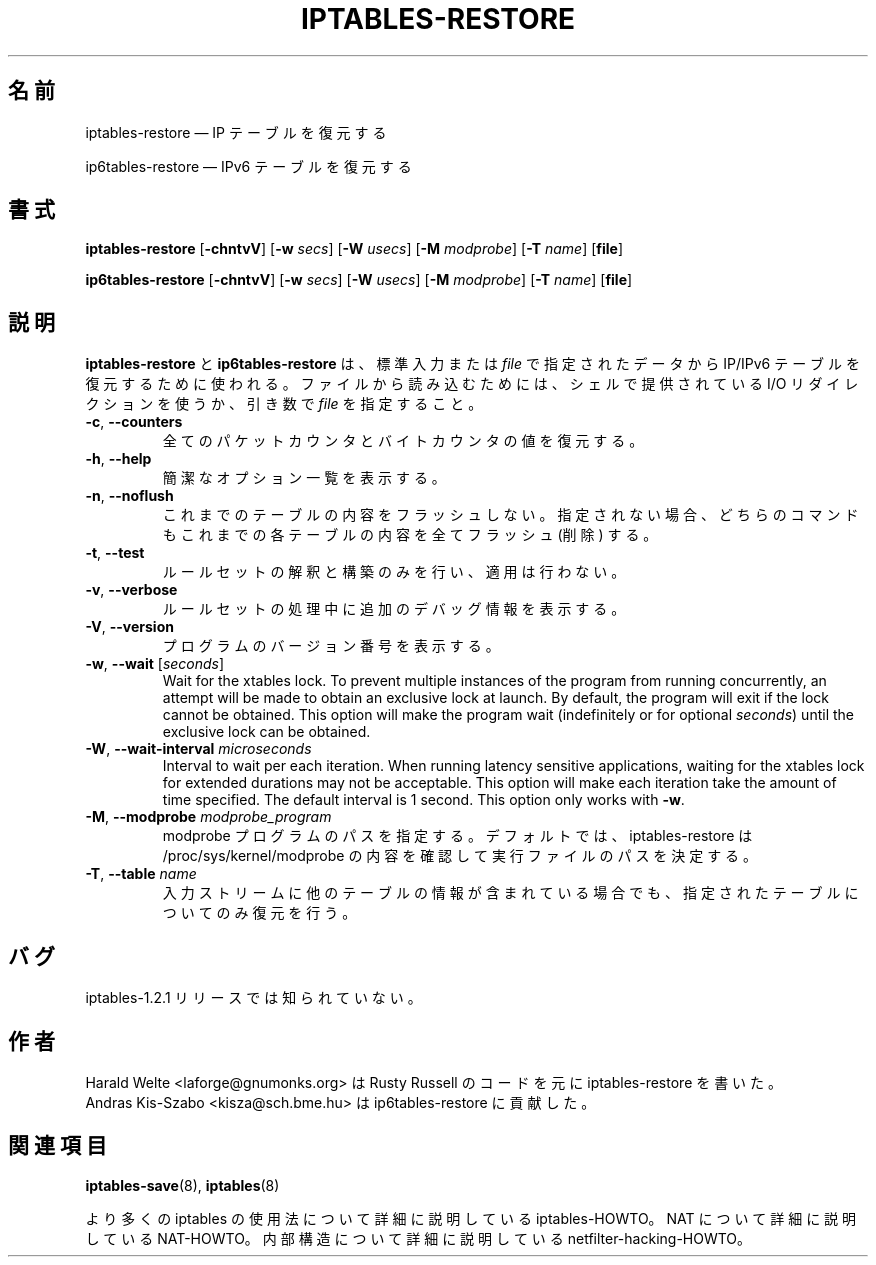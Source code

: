 .\"*******************************************************************
.\"
.\" This file was generated with po4a. Translate the source file.
.\"
.\"*******************************************************************
.\"
.\" Japanese Version Copyright (c) 2001 Yuichi SATO
.\"         all rights reserved.
.\" Translated 2001-05-15, Yuichi SATO <ysato@h4.dion.ne.jp>
.\" Updated 2013-04-08, Akihiro MOTOKI <amotoki@gmail.com>
.\"
.TH IPTABLES\-RESTORE 8 "" "iptables 1.8.4" "iptables 1.8.4"
.\"
.\" Man page written by Harald Welte <laforge@gnumonks.org>
.\" It is based on the iptables man page.
.\"
.\"	This program is free software; you can redistribute it and/or modify
.\"	it under the terms of the GNU General Public License as published by
.\"	the Free Software Foundation; either version 2 of the License, or
.\"	(at your option) any later version.
.\"
.\"	This program is distributed in the hope that it will be useful,
.\"	but WITHOUT ANY WARRANTY; without even the implied warranty of
.\"	MERCHANTABILITY or FITNESS FOR A PARTICULAR PURPOSE.  See the
.\"	GNU General Public License for more details.
.\"
.\"	You should have received a copy of the GNU General Public License
.\"	along with this program; if not, write to the Free Software
.\"	Foundation, Inc., 675 Mass Ave, Cambridge, MA 02139, USA.
.\"
.\"
.SH 名前
iptables\-restore \(em IP テーブルを復元する
.P
ip6tables\-restore \(em IPv6 テーブルを復元する
.SH 書式
\fBiptables\-restore\fP [\fB\-chntvV\fP] [\fB\-w\fP \fIsecs\fP] [\fB\-W\fP \fIusecs\fP] [\fB\-M\fP
\fImodprobe\fP] [\fB\-T\fP \fIname\fP] [\fBfile\fP]
.P
\fBip6tables\-restore\fP [\fB\-chntvV\fP] [\fB\-w\fP \fIsecs\fP] [\fB\-W\fP \fIusecs\fP] [\fB\-M\fP
\fImodprobe\fP] [\fB\-T\fP \fIname\fP] [\fBfile\fP]
.SH 説明
.PP
\fBiptables\-restore\fP と \fBip6tables\-restore\fP は、標準入力または \fIfile\fP で指定されたデータから
IP/IPv6 テーブルを復元するために使われる。ファイルから読み込むためには、シェルで提供されている I/O リダイレクションを使うか、引き数で
\fIfile\fP を指定すること。
.TP 
\fB\-c\fP, \fB\-\-counters\fP
全てのパケットカウンタとバイトカウンタの値を復元する。
.TP 
\fB\-h\fP, \fB\-\-help\fP
簡潔なオプション一覧を表示する。
.TP 
\fB\-n\fP, \fB\-\-noflush\fP
これまでのテーブルの内容をフラッシュしない。 指定されない場合、 どちらのコマンドもこれまでの各テーブルの内容を全てフラッシュ (削除) する。
.TP 
\fB\-t\fP, \fB\-\-test\fP
ルールセットの解釈と構築のみを行い、適用は行わない。
.TP 
\fB\-v\fP, \fB\-\-verbose\fP
ルールセットの処理中に追加のデバッグ情報を表示する。
.TP 
\fB\-V\fP, \fB\-\-version\fP
プログラムのバージョン番号を表示する。
.TP 
\fB\-w\fP, \fB\-\-wait\fP [\fIseconds\fP]
Wait for the xtables lock.  To prevent multiple instances of the program
from running concurrently, an attempt will be made to obtain an exclusive
lock at launch.  By default, the program will exit if the lock cannot be
obtained.  This option will make the program wait (indefinitely or for
optional \fIseconds\fP) until the exclusive lock can be obtained.
.TP 
\fB\-W\fP, \fB\-\-wait\-interval\fP \fImicroseconds\fP
Interval to wait per each iteration.  When running latency sensitive
applications, waiting for the xtables lock for extended durations may not be
acceptable. This option will make each iteration take the amount of time
specified. The default interval is 1 second. This option only works with
\fB\-w\fP.
.TP 
\fB\-M\fP, \fB\-\-modprobe\fP \fImodprobe_program\fP
modprobe プログラムのパスを指定する。デフォルトでは、 iptables\-restore は /proc/sys/kernel/modprobe
の内容を確認して実行ファイルのパスを決定する。
.TP 
\fB\-T\fP, \fB\-\-table\fP \fIname\fP
入力ストリームに他のテーブルの情報が含まれている場合でも、指定されたテーブルについてのみ復元を行う。
.SH バグ
iptables\-1.2.1 リリースでは知られていない。
.SH 作者
Harald Welte <laforge@gnumonks.org> は Rusty Russell のコードを元に
iptables\-restore を書いた。
.br
Andras Kis\-Szabo <kisza@sch.bme.hu> は ip6tables\-restore に貢献した。
.SH 関連項目
\fBiptables\-save\fP(8), \fBiptables\fP(8)
.PP
より多くの iptables の使用法について 詳細に説明している iptables\-HOWTO。 NAT について詳細に説明している
NAT\-HOWTO。 内部構造について詳細に説明している netfilter\-hacking\-HOWTO。
